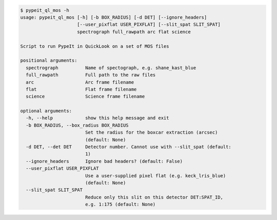 .. code-block:: console

    $ pypeit_ql_mos -h
    usage: pypeit_ql_mos [-h] [-b BOX_RADIUS] [-d DET] [--ignore_headers]
                         [--user_pixflat USER_PIXFLAT] [--slit_spat SLIT_SPAT]
                         spectrograph full_rawpath arc flat science
    
    Script to run PypeIt in QuickLook on a set of MOS files
    
    positional arguments:
      spectrograph          Name of spectograph, e.g. shane_kast_blue
      full_rawpath          Full path to the raw files
      arc                   Arc frame filename
      flat                  Flat frame filename
      science               Science frame filename
    
    optional arguments:
      -h, --help            show this help message and exit
      -b BOX_RADIUS, --box_radius BOX_RADIUS
                            Set the radius for the boxcar extraction (arcsec)
                            (default: None)
      -d DET, --det DET     Detector number. Cannot use with --slit_spat (default:
                            1)
      --ignore_headers      Ignore bad headers? (default: False)
      --user_pixflat USER_PIXFLAT
                            Use a user-supplied pixel flat (e.g. keck_lris_blue)
                            (default: None)
      --slit_spat SLIT_SPAT
                            Reduce only this slit on this detector DET:SPAT_ID,
                            e.g. 1:175 (default: None)
    